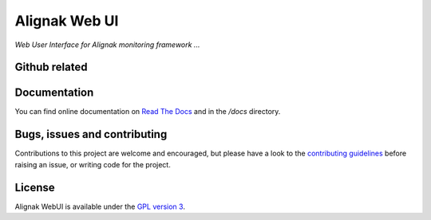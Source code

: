 Alignak Web UI
##############

*Web User Interface for Alignak monitoring framework ...*

.. image:: https://api.travis-ci.org/Alignak-monitoring-contrib/alignak-webui.svg?branch=develop
    :target: https://travis-ci.org/Alignak-monitoring-contrib/alignak-webui
    :alt: Develop branch build status

.. image:: https://landscape.io/github/Alignak-monitoring-contrib/alignak-webui/develop/landscape.svg?style=flat
    :target: https://landscape.io/github/Alignak-monitoring-contrib/alignak-webui/develop
    :alt: Development code static analysis

.. image:: https://coveralls.io/repos/Alignak-monitoring-contrib/alignak-webui/badge.svg?branch=develop
    :target: https://coveralls.io/r/Alignak-monitoring-contrib/alignak-webui
    :alt: Development code tests coverage

.. image:: https://readthedocs.org/projects/alignak-web-ui/badge/?version=develop
    :target: http://alignak-web-ui.readthedocs.io/?badge=develop
    :alt: Documentation Status

.. image:: https://img.shields.io/badge/IRC-%23alignak-1e72ff.svg?style=flat
    :target: http://webchat.freenode.net/?channels=%23alignak
    :alt: Join the chat #alignak on freenode.net

.. image:: https://img.shields.io/badge/License-AGPL%20v3-blue.svg
    :target: http://www.gnu.org/licenses/agpl-3.0
    :alt: License AGPL v3


Github related
==============

.. image:: https://badge.fury.io/gh/Alignak-monitoring-contrib%2Falignak-webui.svg
    :target: https://badge.fury.io/gh/Alignak-monitoring-contrib%2Falignak-webui

.. image:: https://badge.fury.io/py/alignak_webui.svg
    :target: https://badge.fury.io/py/alignak_webui


Documentation
=============

You can find online documentation on `Read The Docs <http://alignak-web-ui.readthedocs.io/?badge=latest>`_ and in the */docs* directory.


Bugs, issues and contributing
=============================

Contributions to this project are welcome and encouraged, but please have a look to the `contributing guidelines <./CONTRIBUTING.md/>`_  before raising an issue, or writing code for the project.


License
=======

Alignak WebUI is available under the `GPL version 3 <http://opensource.org/licenses/GPL-3.0>`_.
